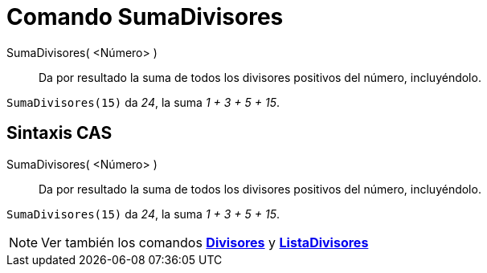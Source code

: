 = Comando SumaDivisores
:page-en: commands/DivisorsSum
ifdef::env-github[:imagesdir: /es/modules/ROOT/assets/images]

SumaDivisores( <Número> )::
  Da por resultado la suma de todos los divisores positivos del número, incluyéndolo.

[EXAMPLE]
====

`++SumaDivisores(15)++` da _24_, la suma _1 + 3 + 5 + 15_.

====

== Sintaxis CAS

SumaDivisores( <Número> )::
  Da por resultado la suma de todos los divisores positivos del número, incluyéndolo.

[EXAMPLE]
====

`++SumaDivisores(15)++` da _24_, la suma _1 + 3 + 5 + 15_.

====

[NOTE]
====

Ver también los comandos *xref:/commands/Divisores.adoc[Divisores]* y
*xref:/commands/ListaDivisores.adoc[ListaDivisores]*

====
